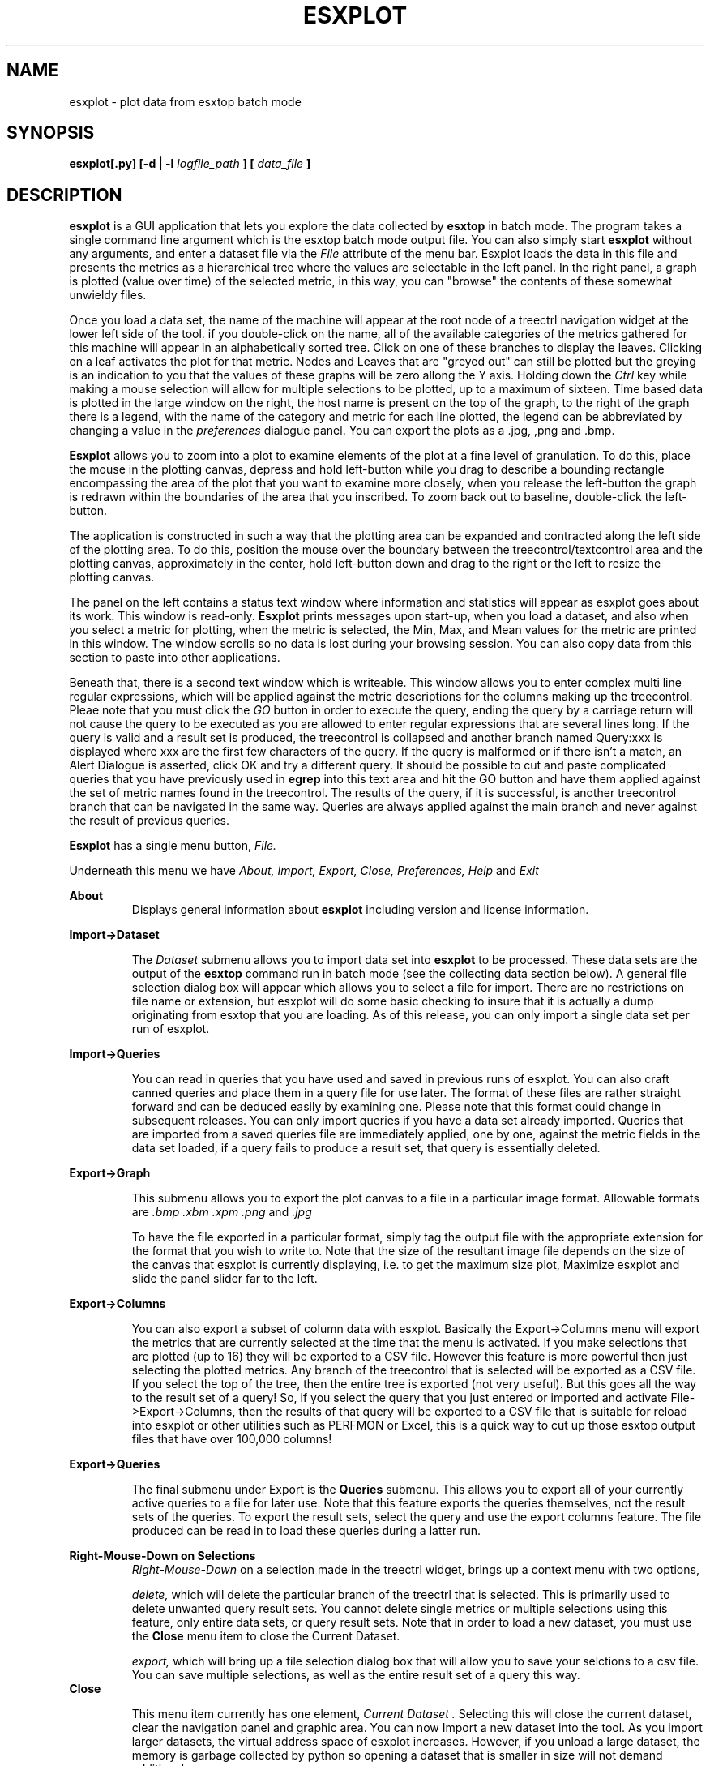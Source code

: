 .\" Process this file with
.\" groff -man -Tascii esxplot.man
.\" for ascii manpage output or, to produce html use
.\" rman -f html esxplot.man >esxplot.html
.\"
.TH ESXPLOT 1 "November 2009" Durga Networks "User Manuals"
.SH NAME
esxplot \- plot data from esxtop batch mode
.SH SYNOPSIS
.B esxplot[.py] 
.B [-d | -l 
.I logfile_path 
.B ]
.B [
.I data_file
.B ] 
.SH DESCRIPTION
.B esxplot
is a GUI application that lets you explore the data collected by 
.B esxtop
in batch mode. The program takes a
single command line argument which is the esxtop batch mode output file. 
You can also  simply start 
.B esxplot
without any arguments, and enter a dataset file via the 
.I File
attribute of
the menu bar. Esxplot loads the data in this file and presents the metrics as a hierarchical tree
where the values are selectable in the left panel. In the right panel, a graph is plotted (value over time)
of the selected metric, in this way, you can "browse" the contents of these somewhat unwieldy files.

Once you load a data set, the name of the machine will appear at the root node of a treectrl navigation widget at the lower left side of the tool. if you double-click on the name, all of the available categories of the metrics gathered for this machine will appear in an alphabetically sorted tree. Click on one of these branches to display the leaves. Clicking on a leaf activates the plot for that metric.  Nodes and Leaves that are "greyed out" can still be plotted but the greying is an indication to you that the values of these graphs will be zero allong the Y axis. Holding down the 
.I Ctrl
key while making a mouse selection will allow for multiple selections to be plotted, up to a maximum of sixteen.
Time based data is plotted in the large window on the right, the host name is present on the top of the graph, to the right of the graph there is a legend, with the name of the category and metric for each line plotted,  the legend can be abbreviated by changing a value in the 
.I preferences
dialogue panel. 
You can export the plots as a .jpg, ,png and .bmp.

.B Esxplot
allows you to zoom into a plot to examine elements of the plot at a fine level of granulation.  To do this, place the mouse in the plotting canvas, depress and hold left-button while you drag to describe a bounding rectangle encompassing the area of the plot that you want to examine more closely, when you release the left-button the graph is redrawn within the boundaries of the area that you inscribed. To zoom back out to baseline, double-click the left-button.

The application is constructed in such a way that the plotting area can be expanded and contracted along the left side of the plotting area. To do this, position the mouse over the boundary between the treecontrol/textcontrol area and the plotting canvas, approximately in the center, hold left-button down and drag to the right or the left to resize the plotting canvas.

The panel on the left contains a status text window where information and statistics will appear as esxplot goes about its work.  
This window is read-only.  
.B Esxplot 
prints messages upon start-up, when you load a dataset, and also when you select a metric for plotting, when the metric is selected, the Min, Max, and Mean values for the metric are printed in this window.  The window scrolls so no data is lost during your browsing session.  You can also copy data from this section to paste into other applications.

Beneath that, there is a  second text window which is writeable.  This window allows you to enter complex multi line regular expressions, which will be applied against the metric descriptions for the columns making up the treecontrol.  Pleae note that you must click the
.I GO
button in order to execute the query, ending the query by a carriage return will not cause the query to be executed as you are allowed to enter regular expressions that are several lines long.  If the query is valid and a result set is produced, the treecontrol is collapsed and another branch named Query:xxx is displayed where xxx are the first few characters of the query.  If the query is malformed or if there isn't a match, an Alert Dialogue is asserted, click OK and try a different query.
It should be possible to cut and paste complicated queries that you have previously used in
.B egrep
into this text area and hit the GO button and have them applied against the set of metric names found in the treecontrol. 
The results of the query, if it is successful, is another treecontrol branch that can be navigated in the same way.  Queries are always applied against the main branch and never against the result of previous queries.

.B Esxplot
has a single menu button, 
.I File.

Underneath this menu we have 
.I About,
.I Import,
.I Export,
.I Close,
.I Preferences,
.I Help
and
.I Exit

.B About
.RS
Displays general information about
.B esxplot
including version and license information.
.RE

.B Import->Dataset

.RS
The 
.I Dataset
submenu allows you to import data set into 
.B esxplot
to be processed.  These data sets are the output of the
.B esxtop
command run in batch mode (see the collecting data section below). A general file selection dialog box will appear which allows you to select a file for import.  There are no restrictions on file name or extension, but esxplot will do some basic checking to insure that it is actually a dump originating from esxtop that you are loading.
As of this release, you can only import a single data set per run of esxplot.
.RE

.B Import->Queries

.RS
You can read in queries that you have used and saved in previous runs of esxplot.  You can also craft canned queries and place them in a query file for use later.  The format of these files are rather straight forward and can be deduced easily by examining one.  Please note that this format could change in subsequent releases.
You can only import queries if you have a data set already imported. Queries that are imported from a saved queries file are immediately applied, one by one, against the metric fields in the data set loaded,  if a query fails to produce a result set, that query is essentially deleted.
.RE

.B Export->Graph

.RS
This submenu allows you to export the plot canvas to a file in a particular image format. Allowable formats are 
.I .bmp
.I .xbm
.I .xpm
.I .png 
and
.I .jpg 

To have the file exported in a particular format, simply tag the output file with the appropriate extension for the format that you wish to write to.
Note that the size of the resultant image file depends on the size of the canvas that esxplot is currently displaying, i.e. to get the maximum size plot, Maximize esxplot and slide the panel slider far to the left.
.RE

.B Export->Columns

.RS
You can also export a subset of column data with esxplot.  Basically the Export->Columns menu will export the metrics that are currently selected at the time that the menu is activated.  If you make selections that are plotted (up to 16) they will be exported to a CSV file. However this feature is more powerful then just selecting the plotted metrics.  Any branch of the treecontrol that is selected will be exported as a CSV file. If you select the top of the tree, then the entire tree is exported (not very useful). But this goes all the way to the result set of a query!
So, if you select the query that you just entered or imported and activate File->Export->Columns, then the results of that query will be exported to a CSV file that is suitable for reload into esxplot or other utilities such as PERFMON or Excel,  this is a quick way to cut up those esxtop output files that have over 100,000 columns!
.RE

.B Export->Queries

.RS
The final submenu under Export is the 
.B Queries
submenu.  This allows you to export all of your currently active queries to a file for later use.  Note that this feature exports the queries themselves, not the result sets of the queries.  To export the result sets, select the query and use the export columns feature. The file produced can be read in to load these queries during a latter run.
.RE

.B Right-Mouse-Down on  Selections
.RS
.I Right-Mouse-Down
on a selection made in the treectrl widget, brings up a context menu with two options,

.I delete, 
which will delete the particular branch of the treectrl that is selected.  This is primarily used to delete unwanted query result sets. You cannot delete single metrics or multiple selections using this feature, only entire data sets, or query result sets. Note that in order to load a new dataset, you must use the 
.B Close
menu item to close the Current Dataset.

.I export, 
which will bring up a file selection dialog box that will allow you to save your selctions to a csv file.  You can save multiple selections, as well as the entire result set of a query this way.
.RE
.B Close

.RS
This menu item currently has one element,
.I "Current Dataset".
Selecting this will close the current dataset, clear the navigation panel and graphic area.  You can now Import a new dataset into the tool. As you import larger datasets, the virtual address space of esxplot increases. However, if you unload a large dataset, the memory is garbage collected by python so opening a dataset that is smaller in size will not demand additional memory.
.RE

.B Preferences

.RS
This displays a panel with set-able parameters that control the way esxplot behaves.  For the 1.0 release there are not a lot of dials. You can set the width of the plot lines to either one pixel wide (the default) or to two pixels wide, which is sometime useful if you are creating a printed document.
The abbreviated legends check box, if checked, allows you to enter a two digit integer in the textbox to the right,
the number you enter here will be the rightmost number of characters displayed on the legends that are situated to the right of the graph area.  This box is not checked by default.

Finally you can set the colors of the lines that are used to plot the graphs, there are over 630 colors in the wxPython color database and you can select these by name, you can also enter an RGB value by prefixing the 6 digit hex value with a "#", so, for example "#0000FF" is pure blue, where as "#FF0000" is red.  
Pressing the 
.I "Reset to Default Colors"
Button will reload the default colors, just in case you changed them to something that you don't like.
When you click OK on the preferences panel the preferences take effect and the plot is redrawn with the new values.
.RE

.B Help
.RS
Your reading it :)
.RE
.B Exit

.RS
What more needs to be said?
.RE

.SH COLLECTING DATA

The simplest way to collect data is to run esxtop in batch mode and tell it to collect everything, to do this run the following command from the service console of your ESX host or from the vMA of your ESXi host:

.SM esxtop -a -b -n 120 > dataset.csv

This command will collect all metrics with a time interval of 5 seconds (the default) and take 120 samples (about 10 minutes). This resultant file is the target of an 
.I Import->Dataset
action. Use caution when you use the 
.B -a
switch to esxtop on a system with a large number of virtual machines, you could wind up with a file that has well over 50 to 100 thousand columns.  While esxplot can handle data sets this large, having to wade through all of that data makes response time sluggish, especially if your running it on a Microsoft Windows desktop. If this is the case, it may be better to run esxtop on the target system in interactive mode, select a subset of the areas that you are interested in, perform the "W" command to write out an "rc" file and use this file to run esxtop in batch mode as follows:

.SM esxtop -b -c esxtoprc -n 120 > dataset.csv

where esxtoprc is the name of the rc file that you saved during the interactive run.

.SH OPTIONS
.B -d
.RS
Run esxplot forcing all logging to 
.I stdout
and not to a log file
.RE
.B -l
.I logfile_path
.RS
Log to the specified logfile and not to the default location, (~/.esxplot/esxplot.log on *nix systems, \\Documents and Settings\\<user>\\Local Settings\\Application Data\\esxplot\\esxplot.log for Windows systems)
.RE
.I data_file
.RS
If you start esxplot from the command line, you can specify a filename that
will immediately be loaded upon when the application starts
.RE
.SH FILES
.I data_file
.RS
A file in excel "csv" format, typically originating from the output of
.B esxtop
in batch mode.
.RE
.I query_file
.RS
These files are produced by esxplot and contain queries that can be used when you run
.B esxplot
at a latter time.
.RE
.I image_file
.RS
.B Esxplot
can produce an image file of the plot in several formats, exporting the file with the appropriate extension will yeild an image file in that format.
.RE

.SH ENVIRONMENT
This program was written in Python 2.6, and needs the 
.I wxPython
library
.I 2.8.10
or greater,along with  the
.I numpy
library
.I 1.3.0
or greater. 
.I WxPython
allows you to write GUI programs that will run on *NIX, Windows and OSX without change.  If you are so lucky to have a
.I thinapp
or other type of installable for windows, you can just double-click on the icon and get going.

.SH DIAGNOSTICS
Alerts will appear if you've done something wrong.  Otherwise, if the application dies mysteriously, or
hangs, try looking in the logfile or console for a traceback. 
Send the traceback to <geoffw at durganetworks dot com>

.SH BUGS
Report all bugs, misfeatures, and feature requests to the author.

.SH AUTHOR
Geoff White <geoffw at durganetworks dot com>

.SH "SEE ALSO"
esxtop (1)

There is also an excellent whitepaper on interpreting esxtop statistics  at...

http://communities.vmware.com/docs/DOC-9279

